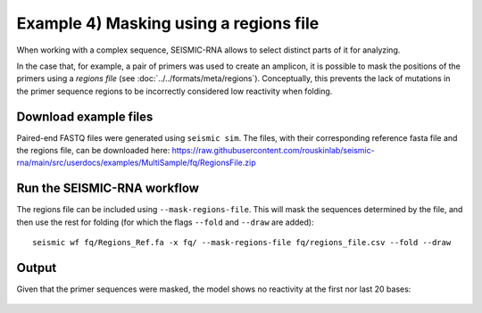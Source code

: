 ********************************************************************************
Example 4) Masking using a regions file
********************************************************************************

When working with a complex sequence, SEISMIC-RNA allows to select distinct parts
of it for analyzing.

In the case that, for example, a pair of primers was used to create an amplicon,
it is possible to mask the positions of the primers using a *regions file*
(see :doc:`../../formats/meta/regions`). Conceptually, this prevents the lack
of mutations in the primer sequence regions to be incorrectly considered low
reactivity when folding.

Download example files
--------------------------------------------------------------------------------

Paired-end FASTQ files were generated using ``seismic sim``. The files, with
their corresponding reference fasta file and the regions file, can be
downloaded here:
https://raw.githubusercontent.com/rouskinlab/seismic-rna/main/src/userdocs/examples/MultiSample/fq/RegionsFile.zip

Run the SEISMIC-RNA workflow
--------------------------------------------------------------------------------

The regions file can be included using ``--mask-regions-file``. This will
mask the sequences determined by the file, and then use the rest for folding
(for which the flags ``--fold`` and ``--draw`` are added)::

    seismic wf fq/Regions_Ref.fa -x fq/ --mask-regions-file fq/regions_file.csv --fold --draw

Output
--------------------------------------------------------------------------------
Given that the primer sequences were masked, the model shows no reactivity at the first nor last 20 bases:

    .. image:: img/regions_file_model.png
